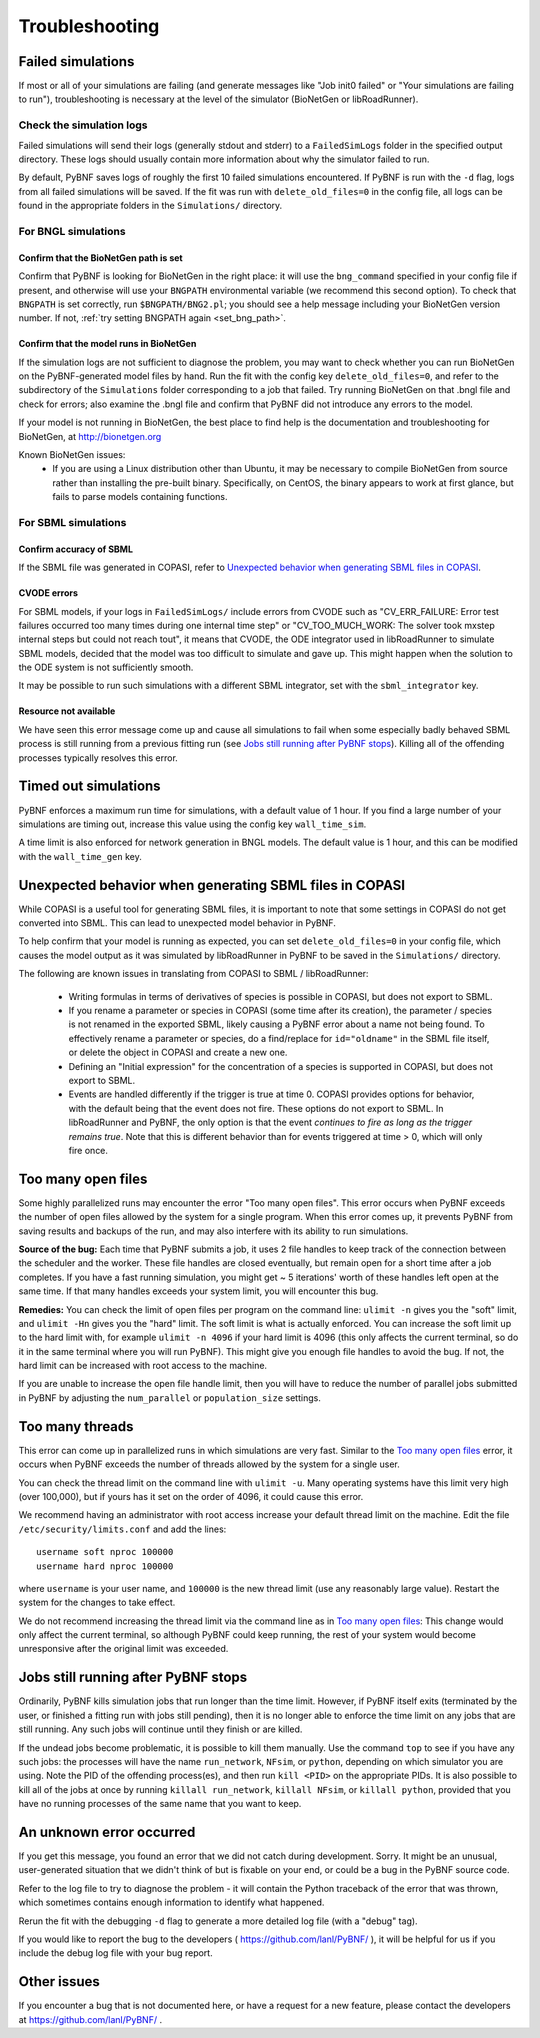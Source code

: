 Troubleshooting
===============

Failed simulations
------------------

If most or all of your simulations are failing (and generate messages like "Job init0 failed" or "Your simulations are failing to run"), troubleshooting is necessary at the level of the simulator (BioNetGen or libRoadRunner). 

Check the simulation logs
^^^^^^^^^^^^^^^^^^^^^^^^^
Failed simulations will send their logs (generally stdout and stderr) to a ``FailedSimLogs`` folder in the specified output directory. These logs should usually contain more information about why the simulator failed to run.

By default, PyBNF saves logs of roughly the first 10 failed simulations encountered. If PyBNF is run with the ``-d`` flag, logs from all failed simulations will be saved. If the fit was run with ``delete_old_files=0`` in the config file, all logs can be found in the appropriate folders in the ``Simulations/`` directory.

For BNGL simulations
^^^^^^^^^^^^^^^^^^^^

Confirm that the BioNetGen path is set
""""""""""""""""""""""""""""""""""""""

Confirm that PyBNF is looking for BioNetGen in the right place: it will use the ``bng_command`` specified in your config file if present, and otherwise will use your ``BNGPATH`` environmental variable (we recommend this second option). To check that ``BNGPATH`` is set correctly, run ``$BNGPATH/BNG2.pl``; you should see a help message including your BioNetGen version number. If not, :ref:`try setting BNGPATH again <set_bng_path>`.

Confirm that the model runs in BioNetGen
""""""""""""""""""""""""""""""""""""""""
If the simulation logs are not sufficient to diagnose the problem, you may want to check whether you can run BioNetGen on the PyBNF-generated model files by hand. Run the fit with the config key ``delete_old_files=0``, and refer to the subdirectory of the ``Simulations`` folder corresponding to a job that failed. Try running BioNetGen on that .bngl file and check for errors; also examine the .bngl file and confirm that PyBNF did not introduce any errors to the model. 

If your model is not running in BioNetGen, the best place to find help is the documentation and troubleshooting for BioNetGen, at http://bionetgen.org

Known BioNetGen issues:
  * If you are using a Linux distribution other than Ubuntu, it may be necessary to compile BioNetGen from source rather than installing the pre-built binary. Specifically, on CentOS, the binary appears to work at first glance, but fails to parse models containing functions. 

For SBML simulations
^^^^^^^^^^^^^^^^^^^^

Confirm accuracy of SBML
""""""""""""""""""""""""

If the SBML file was generated in COPASI, refer to `Unexpected behavior when generating SBML files in COPASI`_.

CVODE errors
""""""""""""
For SBML models, if your logs in ``FailedSimLogs/`` include errors from CVODE such as "CV_ERR_FAILURE: Error test failures occurred too many times during one internal time step" or "CV_TOO_MUCH_WORK: The solver took mxstep internal steps but could not reach tout", it means that CVODE, the ODE integrator used in libRoadRunner to simulate SBML models, decided that the model was too difficult to simulate and gave up. This might happen when the solution to the ODE system is not sufficiently smooth. 

It may be possible to run such simulations with a different SBML integrator, set with the ``sbml_integrator`` key. 


Resource not available
""""""""""""""""""""""
We have seen this error message come up and cause all simulations to fail when some especially badly behaved SBML process is still running from a previous fitting run (see `Jobs still running after PyBNF stops`_). Killing all of the offending processes typically resolves this error. 


Timed out simulations
---------------------
PyBNF enforces a maximum run time for simulations, with a default value of 1 hour. If you find a large number of your simulations are timing out, increase this value using the config key ``wall_time_sim``.

A time limit is also enforced for network generation in BNGL models. The default value is 1 hour, and this can be modified with the ``wall_time_gen`` key.


Unexpected behavior when generating SBML files in COPASI
--------------------------------------------------------
While COPASI is a useful tool for generating SBML files, it is important to note that some settings in COPASI do not get converted into SBML. This can lead to unexpected model behavior in PyBNF. 

To help confirm that your model is running as expected, you can set ``delete_old_files=0`` in your config file, which causes the model output as it was simulated by libRoadRunner in PyBNF to be saved in the ``Simulations/`` directory. 

The following are known issues in translating from COPASI to SBML / libRoadRunner:

  * Writing formulas in terms of derivatives of species is possible in COPASI, but does not export to SBML.
  * If you rename a parameter or species in COPASI (some time after its creation), the parameter / species is not renamed in the exported SBML, likely causing a PyBNF error about a name not being found. To effectively rename a parameter or species, do a find/replace for ``id="oldname"`` in the SBML file itself, or delete the object in COPASI and create a new one.
  * Defining an "Initial expression" for the concentration of a species is supported in COPASI, but does not export to SBML.
  * Events are handled differently if the trigger is true at time 0. COPASI provides options for behavior, with the default being that the event does not fire. These options do not export to SBML. In libRoadRunner and PyBNF, the only option is that the event *continues to fire as long as the trigger remains true*. Note that this is different behavior than for events triggered at time > 0, which will only fire once. 


Too many open files
-------------------
Some highly parallelized runs may encounter the error "Too many open files". This error occurs when PyBNF exceeds the number of open files allowed by the system for a single program. When this error comes up, it prevents PyBNF from saving results and backups of the run, and may also interfere with its ability to run simulations. 

**Source of the bug:** Each time that PyBNF submits a job, it uses 2 file handles to keep track of the connection between the scheduler and the worker. These file handles are closed eventually, but remain open for a short time after a job completes. If you have a fast running simulation, you might get ~ 5 iterations' worth of these handles left open at the same time. If that many handles exceeds your system limit, you will encounter this bug. 

**Remedies:** You can check the limit of open files per program on the command line: ``ulimit -n`` gives you the "soft" limit, and ``ulimit -Hn`` gives you the "hard" limit. The soft limit is what is actually enforced. You can increase the soft limit up to the hard limit with, for example ``ulimit -n 4096`` if your hard limit is 4096 (this only affects the current terminal, so do it in the same terminal where you will run PyBNF). This might give you enough file handles to avoid the bug. If not, the hard limit can be increased with root access to the machine. 

If you are unable to increase the open file handle limit, then you will have to reduce the number of parallel jobs submitted in PyBNF by adjusting the ``num_parallel`` or ``population_size`` settings. 


Too many threads
----------------
This error can come up in parallelized runs in which simulations are very fast. Similar to the `Too many open files`_ error, it occurs when PyBNF exceeds the number of threads allowed by the system for a single user. 

You can check the thread limit on the command line with ``ulimit -u``. Many operating systems have this limit very high (over 100,000), but if yours has it set on the order of 4096, it could cause this error. 

We recommend having an administrator with root access increase your default thread limit on the machine. Edit the file ``/etc/security/limits.conf`` and add the lines::

    username soft nproc 100000
    username hard nproc 100000

where ``username`` is your user name, and ``100000`` is the new thread limit (use any reasonably large value). Restart the system for the changes to take effect. 

We do not recommend increasing the thread limit via the command line as in `Too many open files`_\ : This change would only affect the current terminal, so although PyBNF could keep running, the rest of your system would become unresponsive after the original limit was exceeded. 



.. _jobs_still_running:

Jobs still running after PyBNF stops
------------------------------------

Ordinarily, PyBNF kills simulation jobs that run longer than the time limit. However, if PyBNF itself exits (terminated by the user, or finished a fitting run with jobs still pending), then it is no longer able to enforce the time limit on any jobs that are still running. Any such jobs will continue until they finish or are killed.

If the undead jobs become problematic, it is possible to kill them manually. Use the command ``top`` to see if you have any such jobs: the processes will have the name ``run_network``, ``NFsim``, or ``python``, depending on which simulator you are using. Note the PID of the offending process(es), and then run ``kill <PID>`` on the appropriate PIDs. It is also possible to kill all of the jobs at once by running ``killall run_network``, ``killall NFsim``, or ``killall python``, provided that you have no running processes of the same name that you want to keep. 


An unknown error occurred
-------------------------
If you get this message, you found an error that we did not catch during development. Sorry. It might be an unusual, user-generated situation that we didn't think of but is fixable on your end, or could be a bug in the PyBNF source code. 

Refer to the log file to try to diagnose the problem - it will contain the Python traceback of the error that was thrown, which sometimes contains enough information to identify what happened. 

Rerun the fit with the debugging ``-d`` flag to generate a more detailed log file (with a "debug" tag). 

If you would like to report the bug to the developers ( https://github.com/lanl/PyBNF/ ), it will be helpful for us if you include the debug log file with your bug report. 


Other issues
------------
If you encounter a bug that is not documented here, or have a request for a new feature, please contact the developers at https://github.com/lanl/PyBNF/ . 

